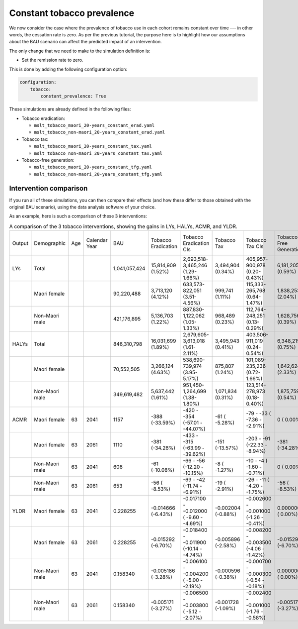 Constant tobacco prevalence
===========================

We now consider the case where the prevalence of tobacco use in each cohort
remains constant over time --- in other words, the cessation rate is zero.
As per the previous tutorial, the purpose here is to highlight how our
assumptions about the BAU scenario can affect the predicted impact of an
intervention.

The only change that we need to make to the simulation definition is:

+ Set the remission rate to zero.

This is done by adding the following configuration option:

.. code:: yaml

   configuration:
       tobacco:
           constant_prevalence: True

These simulations are already defined in the following files:

+ Tobacco eradication:

  + ``mslt_tobacco_maori_20-years_constant_erad.yaml``
  + ``mslt_tobacco_non-maori_20-years_constant_erad.yaml``

+ Tobacco tax:

  + ``mslt_tobacco_maori_20-years_constant_tax.yaml``
  + ``mslt_tobacco_non-maori_20-years_constant_tax.yaml``

+ Tobacco-free generation:

  + ``mslt_tobacco_maori_20-years_constant_tfg.yaml``
  + ``mslt_tobacco_non-maori_20-years_constant_tfg.yaml``

Intervention comparison
-----------------------

If you run all of these simulations, you can then compare their effects (and
how these differ to those obtained with the original BAU scenario), using the
data analysis software of your choice.

As an example, here is such a comparison of these 3 interventions:

.. csv-table:: A comparison of the 3 tobacco interventions, showing the gains
   in LYs, HALYs, ACMR, and YLDR.

   "Output","Demographic","Age","Calendar Year","BAU","Tobacco Eradication","Tobacco Eradication CIs","Tobacco Tax","Tobacco Tax CIs","Tobacco-Free Generation","Tobacco-Free Generation CIs"
   "LYs","Total","","","1,041,057,424","15,814,909 (1.52%)","2,693,518-3,465,246 (1.29-1.66%)","3,494,904 (0.34%)","405,957-900,978 (0.20-0.43%)","6,181,205 (0.59%)","877,025-1,407,409 (0.42-0.68%)"
   "","Maori female","","","90,220,488","3,713,120 (4.12%)","633,573-  822,051 (3.51-4.56%)","999,741 (1.11%)","115,333-265,768 (0.64-1.47%)","1,838,253 (2.04%)","273,556-  411,650 (1.52-2.28%)"
   "","Non-Maori male","","","421,176,895","5,136,703 (1.22%)","887,830-1,122,062 (1.05-1.33%)","968,489 (0.23%)","112,764-248,251 (0.13-0.29%)","1,628,756 (0.39%)","220,864-  377,375 (0.26-0.45%)"
   "HALYs","Total","","","846,310,798","16,031,699 (1.89%)","2,679,605-3,613,018 (1.61-2.11%)","3,495,943 (0.41%)","403,506-911,019 (0.24-0.54%)","6,348,215 (0.75%)","892,419-1,457,169 (0.54-0.86%)"
   "","Maori female","","","70,552,505","3,266,124 (4.63%)","538,690-  739,974 (3.95-5.17%)","875,807 (1.24%)","101,089-235,236 (0.72-1.66%)","1,642,624 (2.33%)","241,152-  372,587 (1.75-2.61%)"
   "","Non-Maori male","","","349,619,482","5,637,442 (1.61%)","951,450-1,264,699 (1.38-1.80%)","1,071,834 (0.31%)","123,514-278,973 (0.18-0.40%)","1,875,759 (0.54%)","254,863-  434,530 (0.37-0.62%)"
   "ACMR","Maori female","63","2041","1157","-388 (-33.59%)","-420 - -354 (-57.01 - -44.07%)","-61 ( -5.28%)","-79 - -33 ( -7.36 - -2.91%)","0 (  0.00%)","0 -    0 (  0.00 -   0.00%)"
   "","Maori female","63","2061","1110","-381 (-34.28%)","-433 - -315 (-63.99 - -39.62%)","-151 (-13.57%)","-203 - -91 (-22.33 - -8.94%)","-381 (-34.28%)","-433 - -315 (-63.99 - -39.62%)"
   "","Non-Maori male","63","2041","606","-61 (-10.08%)","-66 -  -56 (-12.20 - -10.15%)","-8 ( -1.27%)","-10 -  -4 ( -1.60 - -0.71%)","0 (  0.00%)","0 -    0 (  0.00 -   0.00%)"
   "","Non-Maori male","63","2061","653","-56 ( -8.53%)","-69 -  -42 (-11.74 -  -6.91%)","-19 ( -2.91%)","-26 - -11 ( -4.20 - -1.75%)","-56 ( -8.53%)","-69 -  -42 (-11.74 -  -6.91%)"
   "YLDR","Maori female","63","2041","0.228255","-0.014666 (-6.43%)","-0.017100 - -0.012000 ( -9.60 - -4.69%)","-0.002004 (-0.88%)","-0.002600 - -0.001000 (-1.26 - -0.41%)","0.000000 ( 0.00%)","0.000000 -  0.000000 (  0.00 -  0.00%)"
   "","Maori female","63","2061","0.228255","-0.015292 (-6.70%)","-0.018400 - -0.011900 (-10.14 - -4.74%)","-0.005896 (-2.58%)","-0.008200 - -0.003500 (-4.06 - -1.42%)","-0.015292 (-6.70%)","-0.018400 - -0.011900 (-10.14 - -4.74%)"
   "","Non-Maori male","63","2041","0.158340","-0.005186 (-3.28%)","-0.006100 - -0.004200 ( -5.00 - -2.19%)","-0.000596 (-0.38%)","-0.000700 - -0.000300 (-0.54 - -0.18%)","0.000000 ( 0.00%)","0.000000 -  0.000000 (  0.00 -  0.00%)"
   "","Non-Maori male","63","2061","0.158340","-0.005171 (-3.27%)","-0.006500 - -0.003800 ( -5.12 - -2.07%)","-0.001728 (-1.09%)","-0.002400 - -0.001000 (-1.76 - -0.58%)","-0.005171 (-3.27%)","-0.006500 - -0.003800 ( -5.12 - -2.07%)"
